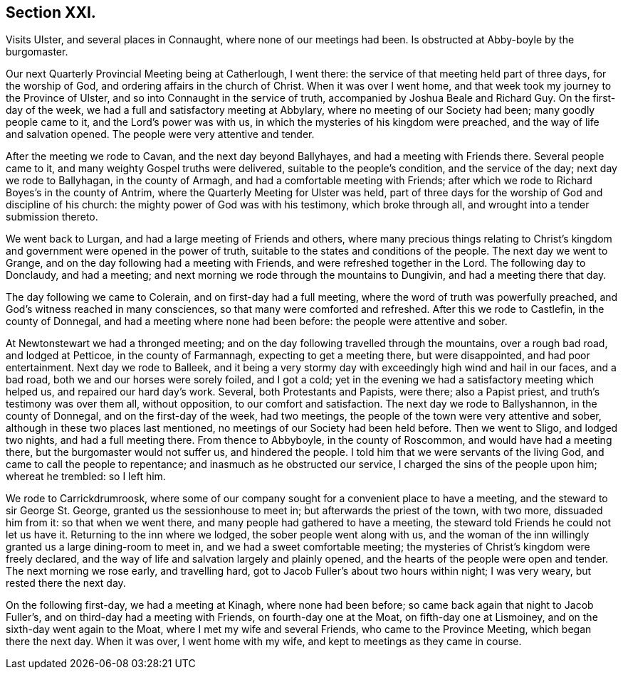 == Section XXI.

Visits Ulster, and several places in Connaught, where none of our meetings had been.
Is obstructed at Abby-boyle by the burgomaster.

Our next Quarterly Provincial Meeting being at Catherlough, I went there:
the service of that meeting held part of three days, for the worship of God,
and ordering affairs in the church of Christ.
When it was over I went home, and that week took my journey to the Province of Ulster,
and so into Connaught in the service of truth,
accompanied by Joshua Beale and Richard Guy.
On the first-day of the week, we had a full and satisfactory meeting at Abbylary,
where no meeting of our Society had been; many goodly people came to it,
and the Lord`'s power was with us, in which the mysteries of his kingdom were preached,
and the way of life and salvation opened.
The people were very attentive and tender.

After the meeting we rode to Cavan, and the next day beyond Ballyhayes,
and had a meeting with Friends there.
Several people came to it, and many weighty Gospel truths were delivered,
suitable to the people`'s condition, and the service of the day;
next day we rode to Ballyhagan, in the county of Armagh,
and had a comfortable meeting with Friends;
after which we rode to Richard Boyes`'s in the county of Antrim,
where the Quarterly Meeting for Ulster was held,
part of three days for the worship of God and discipline of his church:
the mighty power of God was with his testimony, which broke through all,
and wrought into a tender submission thereto.

We went back to Lurgan, and had a large meeting of Friends and others,
where many precious things relating to Christ`'s kingdom
and government were opened in the power of truth,
suitable to the states and conditions of the people.
The next day we went to Grange, and on the day following had a meeting with Friends,
and were refreshed together in the Lord.
The following day to Donclaudy, and had a meeting;
and next morning we rode through the mountains to Dungivin,
and had a meeting there that day.

The day following we came to Colerain, and on first-day had a full meeting,
where the word of truth was powerfully preached,
and God`'s witness reached in many consciences, so that many were comforted and refreshed.
After this we rode to Castlefin, in the county of Donnegal,
and had a meeting where none had been before: the people were attentive and sober.

At Newtonstewart we had a thronged meeting;
and on the day following travelled through the mountains, over a rough bad road,
and lodged at Petticoe, in the county of Farmannagh, expecting to get a meeting there,
but were disappointed, and had poor entertainment.
Next day we rode to Balleek,
and it being a very stormy day with exceedingly high wind and hail in our faces,
and a bad road, both we and our horses were sorely foiled, and I got a cold;
yet in the evening we had a satisfactory meeting which helped us,
and repaired our hard day`'s work.
Several, both Protestants and Papists, were there; also a Papist priest,
and truth`'s testimony was over them all, without opposition,
to our comfort and satisfaction.
The next day we rode to Ballyshannon, in the county of Donnegal,
and on the first-day of the week, had two meetings,
the people of the town were very attentive and sober,
although in these two places last mentioned,
no meetings of our Society had been held before.
Then we went to Sligo, and lodged two nights, and had a full meeting there.
From thence to Abbyboyle, in the county of Roscommon, and would have had a meeting there,
but the burgomaster would not suffer us, and hindered the people.
I told him that we were servants of the living God,
and came to call the people to repentance; and inasmuch as he obstructed our service,
I charged the sins of the people upon him; whereat he trembled: so I left him.

We rode to Carrickdrumroosk,
where some of our company sought for a convenient place to have a meeting,
and the steward to sir George St. George, granted us the sessionhouse to meet in;
but afterwards the priest of the town, with two more, dissuaded him from it:
so that when we went there, and many people had gathered to have a meeting,
the steward told Friends he could not let us have it.
Returning to the inn where we lodged, the sober people went along with us,
and the woman of the inn willingly granted us a large dining-room to meet in,
and we had a sweet comfortable meeting;
the mysteries of Christ`'s kingdom were freely declared,
and the way of life and salvation largely and plainly opened,
and the hearts of the people were open and tender.
The next morning we rose early, and travelling hard,
got to Jacob Fuller`'s about two hours within night; I was very weary,
but rested there the next day.

On the following first-day, we had a meeting at Kinagh, where none had been before;
so came back again that night to Jacob Fuller`'s,
and on third-day had a meeting with Friends, on fourth-day one at the Moat,
on fifth-day one at Lismoiney, and on the sixth-day went again to the Moat,
where I met my wife and several Friends, who came to the Province Meeting,
which began there the next day.
When it was over, I went home with my wife, and kept to meetings as they came in course.
